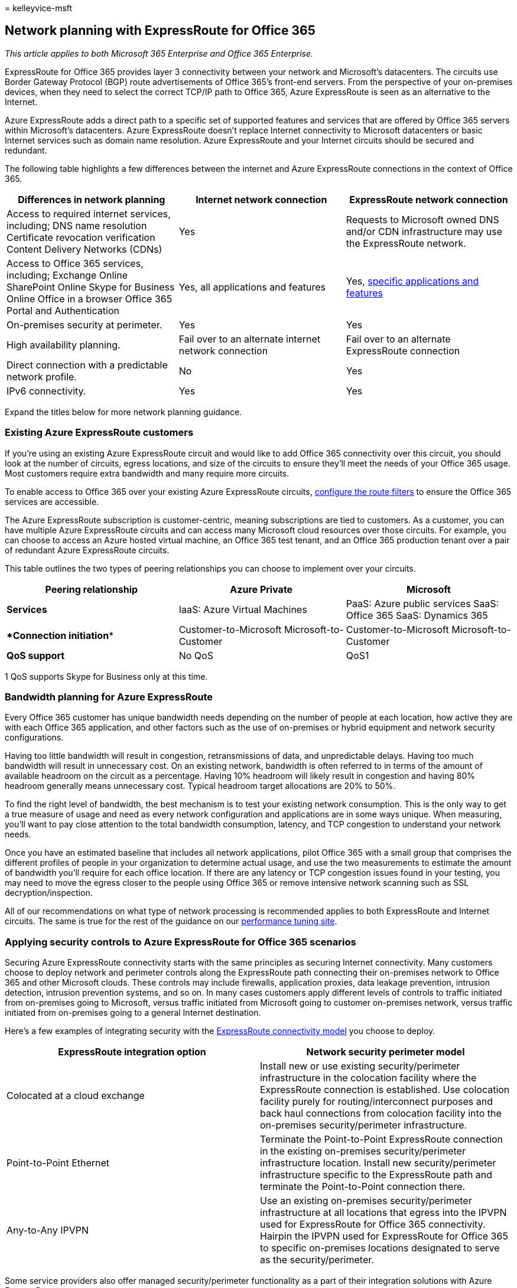 = 
kelleyvice-msft

== Network planning with ExpressRoute for Office 365

_This article applies to both Microsoft 365 Enterprise and Office 365
Enterprise._

ExpressRoute for Office 365 provides layer 3 connectivity between your
network and Microsoft’s datacenters. The circuits use Border Gateway
Protocol (BGP) route advertisements of Office 365’s front-end servers.
From the perspective of your on-premises devices, when they need to
select the correct TCP/IP path to Office 365, Azure ExpressRoute is seen
as an alternative to the Internet.

Azure ExpressRoute adds a direct path to a specific set of supported
features and services that are offered by Office 365 servers within
Microsoft’s datacenters. Azure ExpressRoute doesn’t replace Internet
connectivity to Microsoft datacenters or basic Internet services such as
domain name resolution. Azure ExpressRoute and your Internet circuits
should be secured and redundant.

The following table highlights a few differences between the internet
and Azure ExpressRoute connections in the context of Office 365.

[width="100%",cols="<34%,<33%,<33%",options="header",]
|===
|*Differences in network planning* |*Internet network connection*
|*ExpressRoute network connection*
|Access to required internet services, including; DNS name resolution
Certificate revocation verification Content Delivery Networks (CDNs)
|Yes |Requests to Microsoft owned DNS and/or CDN infrastructure may use
the ExpressRoute network.

|Access to Office 365 services, including; Exchange Online SharePoint
Online Skype for Business Online Office in a browser Office 365 Portal
and Authentication |Yes, all applications and features |Yes,
link:./urls-and-ip-address-ranges.md[specific applications and features]

|On-premises security at perimeter. |Yes |Yes

|High availability planning. |Fail over to an alternate internet network
connection |Fail over to an alternate ExpressRoute connection

|Direct connection with a predictable network profile. |No |Yes

|IPv6 connectivity. |Yes |Yes
|===

Expand the titles below for more network planning guidance.

=== Existing Azure ExpressRoute customers

If you’re using an existing Azure ExpressRoute circuit and would like to
add Office 365 connectivity over this circuit, you should look at the
number of circuits, egress locations, and size of the circuits to ensure
they’ll meet the needs of your Office 365 usage. Most customers require
extra bandwidth and many require more circuits.

To enable access to Office 365 over your existing Azure ExpressRoute
circuits, link:/azure/expressroute/how-to-routefilter-portal[configure
the route filters] to ensure the Office 365 services are accessible.

The Azure ExpressRoute subscription is customer-centric, meaning
subscriptions are tied to customers. As a customer, you can have
multiple Azure ExpressRoute circuits and can access many Microsoft cloud
resources over those circuits. For example, you can choose to access an
Azure hosted virtual machine, an Office 365 test tenant, and an Office
365 production tenant over a pair of redundant Azure ExpressRoute
circuits.

This table outlines the two types of peering relationships you can
choose to implement over your circuits.

[width="100%",cols="<34%,<33%,<33%",options="header",]
|===
|*Peering relationship* |*Azure Private* |*Microsoft*
|*Services* |IaaS: Azure Virtual Machines |PaaS: Azure public services
SaaS: Office 365 SaaS: Dynamics 365

|****Connection initiation**** |Customer-to-Microsoft
Microsoft-to-Customer |Customer-to-Microsoft Microsoft-to-Customer

|*QoS support* |No QoS |QoS1
|===

1 QoS supports Skype for Business only at this time.

=== Bandwidth planning for Azure ExpressRoute

Every Office 365 customer has unique bandwidth needs depending on the
number of people at each location, how active they are with each Office
365 application, and other factors such as the use of on-premises or
hybrid equipment and network security configurations.

Having too little bandwidth will result in congestion, retransmissions
of data, and unpredictable delays. Having too much bandwidth will result
in unnecessary cost. On an existing network, bandwidth is often referred
to in terms of the amount of available headroom on the circuit as a
percentage. Having 10% headroom will likely result in congestion and
having 80% headroom generally means unnecessary cost. Typical headroom
target allocations are 20% to 50%.

To find the right level of bandwidth, the best mechanism is to test your
existing network consumption. This is the only way to get a true measure
of usage and need as every network configuration and applications are in
some ways unique. When measuring, you’ll want to pay close attention to
the total bandwidth consumption, latency, and TCP congestion to
understand your network needs.

Once you have an estimated baseline that includes all network
applications, pilot Office 365 with a small group that comprises the
different profiles of people in your organization to determine actual
usage, and use the two measurements to estimate the amount of bandwidth
you’ll require for each office location. If there are any latency or TCP
congestion issues found in your testing, you may need to move the egress
closer to the people using Office 365 or remove intensive network
scanning such as SSL decryption/inspection.

All of our recommendations on what type of network processing is
recommended applies to both ExpressRoute and Internet circuits. The same
is true for the rest of the guidance on our
link:./network-planning-and-performance.md[performance tuning site].

=== Applying security controls to Azure ExpressRoute for Office 365 scenarios

Securing Azure ExpressRoute connectivity starts with the same principles
as securing Internet connectivity. Many customers choose to deploy
network and perimeter controls along the ExpressRoute path connecting
their on-premises network to Office 365 and other Microsoft clouds.
These controls may include firewalls, application proxies, data leakage
prevention, intrusion detection, intrusion prevention systems, and so
on. In many cases customers apply different levels of controls to
traffic initiated from on-premises going to Microsoft, versus traffic
initiated from Microsoft going to customer on-premises network, versus
traffic initiated from on-premises going to a general Internet
destination.

Here’s a few examples of integrating security with the
link:/azure/expressroute/expressroute-connectivity-models[ExpressRoute
connectivity model] you choose to deploy.

[width="100%",cols="<50%,<50%",options="header",]
|===
|*ExpressRoute integration option* |*Network security perimeter model*
|Colocated at a cloud exchange |Install new or use existing
security/perimeter infrastructure in the colocation facility where the
ExpressRoute connection is established. Use colocation facility purely
for routing/interconnect purposes and back haul connections from
colocation facility into the on-premises security/perimeter
infrastructure.

|Point-to-Point Ethernet |Terminate the Point-to-Point ExpressRoute
connection in the existing on-premises security/perimeter infrastructure
location. Install new security/perimeter infrastructure specific to the
ExpressRoute path and terminate the Point-to-Point connection there.

|Any-to-Any IPVPN |Use an existing on-premises security/perimeter
infrastructure at all locations that egress into the IPVPN used for
ExpressRoute for Office 365 connectivity. Hairpin the IPVPN used for
ExpressRoute for Office 365 to specific on-premises locations designated
to serve as the security/perimeter.
|===

Some service providers also offer managed security/perimeter
functionality as a part of their integration solutions with Azure
ExpressRoute.

When considering the topology placement of the network/security
perimeter options used for ExpressRoute for Office 365 connections,
following are extra considerations

* The depth and type network/security controls may have impact on the
performance and scalability of the Office 365 user experience.
* Outbound (on-premises->Microsoft) and inbound (Microsoft->on-premises)
[if enabled] flows may have different requirements. These are likely
different than Outbound to general Internet destinations.
* Office 365 requirements for ports/protocols and necessary IP subnets
are the same, whether traffic is routed through ExpressRoute for Office
365 or through the Internet.
* Topological placement of the customer network/security controls
determines the ultimate end to end network between the user and Office
365 service and can have a substantial impact on network latency and
congestion.
* Customers are encouraged to design their security/perimeter topology
for use with ExpressRoute for Office 365 in accordance with best
practices for redundancy, high availability, and disaster recovery.

Here’s an example of Contoso that compares the different Azure
ExpressRoute connectivity options with the perimeter security models
discussed above.

==== Example 1: Securing Azure ExpressRoute

Contoso is considering implementing Azure ExpressRoute and after
planning the optimal architecture for
link:routing-with-expressroute.md[Routing with ExpressRoute for Office
365] and after using the above guidance to understand bandwidth
requirements, they’re determining the best method for securing their
perimeter.

For Contoso, a multi-national organization with locations in multiple
continents, security must span all perimeters. The optimal connectivity
option for Contoso is a multi-point connection with multiple peering
locations around the globe to service the needs of their employees in
each continent. Each continent includes redundant Azure ExpressRoute
circuits within the continent and security must span all of these.

Contoso’s existing infrastructure is reliable and can handle the extra
work, as a result, Contoso is able to use the infrastructure for their
Azure ExpressRoute and internet perimeter security. If this weren’t the
case, Contoso could choose to purchase more equipment to supplement
their existing equipment or to handle a different type of connection.

=== High availability and failover with Azure ExpressRoute

We recommend provisioning at least two active circuits from each egress
with ExpressRoute to your ExpressRoute provider. This is the most common
place we see failures for customers and you can easily avoid it by
provisioning a pair of active/active ExpressRoute circuits. We also
recommend at least two active/active Internet circuits because many
Office 365 services are only available over the Internet.

Inside the egress point of your network are many other devices and
circuits that play a critical role in how people perceive availability.
These portions of your connectivity scenarios are not covered by
ExpressRoute or Office 365 SLAs, but they play a critical role in the
end-to-end service availability as perceived by people in your
organization.

Focus on the people using and operating Office 365, if a failure of any
one component would affect peoples’ experience using the service, look
for ways to limit the total percentage of people affected. If a failover
mode is operationally complex, consider the peoples’ experience of a
long time to recovery and look for operationally simple and automated
failover modes.

Outside of your network, Office 365, ExpressRoute, and your ExpressRoute
provider all have different levels of availability.

==== Service Availability

* Office 365 services are covered by well-defined
link:/office365/servicedescriptions/office-365-platform-service-description/service-level-agreement[service
level agreements], which include uptime and availability metrics for
individual services. One reason Office 365 can maintain such high
service availability levels is the ability for individual components to
seamlessly fail over between the many Microsoft datacenters, using the
global Microsoft network. This failover extends from the datacenter and
network to the multiple Internet egress points, and enables failover
seamlessly from the perspective of the people using the service.
* ExpressRoute
https://azure.microsoft.com/support/legal/sla/expressroute/v1_0/[provides
a 99.9% availability SLA] on individual dedicated circuits between the
Microsoft Network Edge and the ExpressRoute provider or partner
infrastructure. These service levels are applied at the ExpressRoute
circuit level, which consists of
link:/azure/expressroute/expressroute-introduction[two independent
interconnects] between the redundant Microsoft equipment and the network
provider equipment in each peering location.

==== Provider Availability

* Microsoft’s service level arrangements stop at your ExpressRoute
provider or partner. This is also the first place you can make choices
that will influence your availability level. You should closely evaluate
the architecture, availability, and resiliency characteristics your
ExpressRoute provider offers between your network perimeter and your
providers connection at each Microsoft peering location. Pay close
attention to both the logical and physical aspects of redundancy,
peering equipment, carrier provided WAN circuits, and any extra value
add services such as NAT services or managed firewalls.

==== Designing your availability plan

We strongly recommend that you plan and design high availability and
resiliency into your end-to-end connectivity scenarios for Office 365. A
design should include;

* No single points of failure, including both Internet and ExpressRoute
circuits.
* Minimizing the number of people affected and duration of that impact
for most anticipated failure modes.
* Optimizing for simple, repeatable, and automatic recovery process from
most anticipated failure modes.
* Supporting the full demands of your network traffic and functionality
through redundant paths, without substantial degradation.

Your connectivity scenarios should include a network topology that is
optimized for multiple independent and active network paths to Office
365. This will yield a better end-to-end availability than a topology
that is optimized only for redundancy at the individual device or
equipment level.

____
[!TIP] If your users are distributed across multiple continents or
geographic regions and each of those locations connects over redundant
WAN circuits to a single on-premises location where a single
ExpressRoute circuit is located, your users will experience less
end-to-end service availability than a network topology design that
includes independent ExpressRoute circuits that connect the different
regions to the nearest peering location.
____

We recommend provisioning at least two ExpressRoute circuits with each
circuit connecting to with a different geographic peering location. You
should provision this active-active pair of circuits for every region
where people will use ExpressRoute connectivity for Office 365 services.
This allows each region to remain connected during a disaster that
affects a major location such as a datacenter or peering location.
Configuring them in as active/active allows end user traffic to be
distributed across multiple network paths. This reduces the scope of
people affected during device or network equipment outages.

We don’t recommend using a single ExpressRoute circuit with the Internet
as a backup.

==== Example 2: Failover and High Availability

Contoso’s multi-geographic design has undergone a review of routing,
bandwidth, security, and now must go through a high availability review.
Contoso thinks about high availability as covering three categories;
resiliency, reliability, and redundancy.

Resiliency allows Contoso to recover from failures quickly. Reliability
allows Contoso to offer a consistent outcome within the system.
Redundancy allows Contoso to a move between one or more mirrored
instances of infrastructure.

Within each edge configuration, Contoso has redundant Firewalls,
Proxies, and IDS. For North America, Contoso has one edge configuration
in their Dallas datacenter and another edge configuration in their
Virginia datacenter. The redundant equipment at each location offers
resiliency to that location.

The network configuration at Contoso is built based on a few key
principles:

* Within each geographic region, there are multiple Azure ExpressRoute
circuits.
* Each circuit within a region can support all of the network traffic
within that region.
* Routing will clearly prefer one or the other path depending on
availability, location, and so on.
* Failover between Azure ExpressRoute circuits happens automatically
without additional configuration or action required by Contoso.
* Failover between Internet circuits happens automatically without
additional configuration or action required by Contoso.

In this configuration, with redundancy at the physical and virtual
level, Contoso is able to offer local resiliency, regional resiliency,
and global resiliency in a reliable way. Contoso elected this
configuration after evaluating a single Azure ExpressRoute circuit per
region as well as the possibility of failing over to the internet.

If Contoso was unable to have multiple Azure ExpressRoute circuits per
region, routing traffic originating in North America to the Azure
ExpressRoute circuit in Asia Pacific would add an unacceptable level of
latency and the required DNS forwarder configuration adds complexity.

Using the internet as a backup configuration isn’t recommended. This
breaks Contoso’s reliability principle, resulting in an inconsistent
experience using the connection. Additionally, manual configuration
would be required to fail over considering the BGP advertisements that
have been configured, NAT configuration, DNS configuration, and the
proxy configuration. This added failover complexity increases the time
to recover and decreases their ability to diagnose and troubleshoot the
steps involved.

Still have questions about how to plan for and implement traffic
management or Azure ExpressRoute? Read the rest of our
link:./network-planning-and-performance.md[network and performance
guidance] or the link:/azure/expressroute/expressroute-faqs[Azure
ExpressRoute FAQ].

=== Working with Azure ExpressRoute providers

Choose the locations of your circuits based on your bandwidth, latency,
security, and high availability planning. Once you know the optimal
locations, you’d like to place circuits
link:/azure/expressroute/expressroute-locations[review the current list
of providers by region].

Work with your provider or providers to select the best connectivity
options, point-to-point, multi-point, or hosted. Remember, you can mix
and match the connectivity options so long as the bandwidth and other
redundant components support your routing and high availability design.

Here’s a short link you can use to come back:
link:[https://aka.ms/planningexpressroute365]

=== Related Topics

link:assessing-network-connectivity.md[Assessing Office 365 network
connectivity]

link:azure-expressroute.md[Azure ExpressRoute for Office 365]

link:managing-expressroute-for-connectivity.md[Managing ExpressRoute for
Office 365 connectivity]

link:routing-with-expressroute.md[Routing with ExpressRoute for Office
365]

link:implementing-expressroute.md[Implementing ExpressRoute for Office
365]

link:bgp-communities-in-expressroute.md[Using BGP communities in
ExpressRoute for Office 365 scenarios]

https://support.office.com/article/5fe3e01b-34cf-44e0-b897-b0b2a83f0917[Media
Quality and Network Connectivity Performance in Skype for Business
Online]

https://support.office.com/article/b363bdca-b00d-4150-96c3-ec7eab5a8a43[Optimizing
your network for Skype for Business Online]

https://support.office.com/article/20c654da-30ee-4e4f-a764-8b7d8844431d[ExpressRoute
and QoS in Skype for Business Online]

https://support.office.com/article/413acb29-ad83-4393-9402-51d88e7561ab[Call
flow using ExpressRoute]

link:performance-tuning-using-baselines-and-history.md[Office 365
performance tuning using baselines and performance history]

link:performance-troubleshooting-plan.md[Performance troubleshooting
plan for Office 365]

https://support.office.com/article/8548a211-3fe7-47cb-abb1-355ea5aa88a2[Office
365 URLs and IP address ranges]

link:network-planning-and-performance.md[Office 365 network and
performance tuning]

https://support.office.com/article/d4088321-1c89-4b96-9c99-54c75cae2e6d[Office
365 endpoints FAQ]
